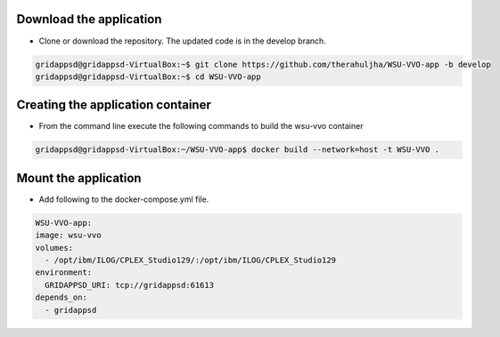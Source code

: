 
Download the application
------------------------------------------
  
* Clone or download the repository. The updated code is in the develop branch.

.. code-block:: bash

    gridappsd@gridappsd-VirtualBox:~$ git clone https://github.com/therahuljha/WSU-VVO-app -b develop
    gridappsd@gridappsd-VirtualBox:~$ cd WSU-VVO-app

..

Creating the application container
------------------------------------------

* From the command line execute the following commands to build the wsu-vvo container

.. code-block:: bash

     gridappsd@gridappsd-VirtualBox:~/WSU-VVO-app$ docker build --network=host -t WSU-VVO .
..



Mount the application
-----------------------------------

* Add following to the docker-compose.yml file. 

.. code-block:: bash

    WSU-VVO-app:
    image: wsu-vvo
    volumes:
      - /opt/ibm/ILOG/CPLEX_Studio129/:/opt/ibm/ILOG/CPLEX_Studio129
    environment:
      GRIDAPPSD_URI: tcp://gridappsd:61613
    depends_on:
      - gridappsd 
      
..
